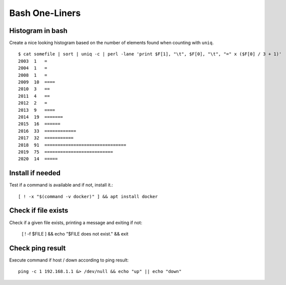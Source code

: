 Bash One-Liners
---------------

Histogram in bash
~~~~~~~~~~~~~~~~~

Create a nice looking histogram based on the number of elements found when counting with ``uniq``.

::

  $ cat somefile | sort | uniq -c | perl -lane 'print $F[1], "\t", $F[0], "\t", "=" x ($F[0] / 3 + 1)'
  2003  1   =
  2004  1   =
  2008  1   =
  2009  10  ====
  2010  3   ==
  2011  4   ==
  2012  2   =
  2013  9   ====
  2014  19  =======
  2015  16  ======
  2016  33  ============
  2017  32  ===========
  2018  91  ===============================
  2019  75  ==========================
  2020  14  =====

Install if needed
~~~~~~~~~~~~~~~~~

Test if a command is available and if not, install it.::

  [ ! -x "$(command -v docker)" ] && apt install docker

Check if file exists
~~~~~~~~~~~~~~~~~~~~

Check if a given file exists, printing a message and exiting if not:

  [ ! -f $FILE ] && echo "$FILE does not exist." && exit

Check ping result
~~~~~~~~~~~~~~~~~

Execute command if host / down according to ping result::

  ping -c 1 192.168.1.1 &> /dev/null && echo "up" || echo "down"


